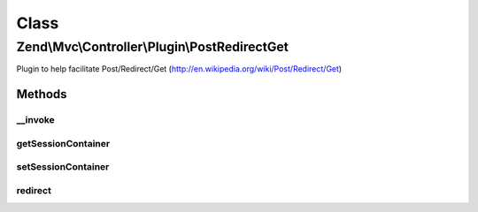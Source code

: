 .. Mvc/Controller/Plugin/PostRedirectGet.php generated using docpx on 01/30/13 03:02pm


Class
*****

Zend\\Mvc\\Controller\\Plugin\\PostRedirectGet
==============================================

Plugin to help facilitate Post/Redirect/Get (http://en.wikipedia.org/wiki/Post/Redirect/Get)

Methods
-------

__invoke
++++++++

.. function:: __invoke()


    Perform PRG logic
    
    If a null value is present for the $redirect, the current route is
    retrieved and use to generate the URL for redirect.
    
    If the request method is POST, creates a session container set to expire
    after 1 hop containing the values of the POST. It then redirects to the
    specified URL using a status 303.
    
    If the request method is GET, checks to see if we have values in the
    session container, and, if so, returns them; otherwise, it returns a
    boolean false.

    :param null|string: 
    :param bool: 

    :rtype: \Zend\Http\Response|array|Traversable|false 



getSessionContainer
+++++++++++++++++++

.. function:: getSessionContainer()


    @return Container



setSessionContainer
+++++++++++++++++++

.. function:: setSessionContainer()


    @param  Container $container

    :rtype: PostRedirectGet 



redirect
++++++++

.. function:: redirect()


    TODO: Good candidate for traits method in PHP 5.4 with FilePostRedirectGet plugin

    :param string: 
    :param boolean: 

    :rtype: Response 

    :throws: \Zend\Mvc\Exception\RuntimeException 




